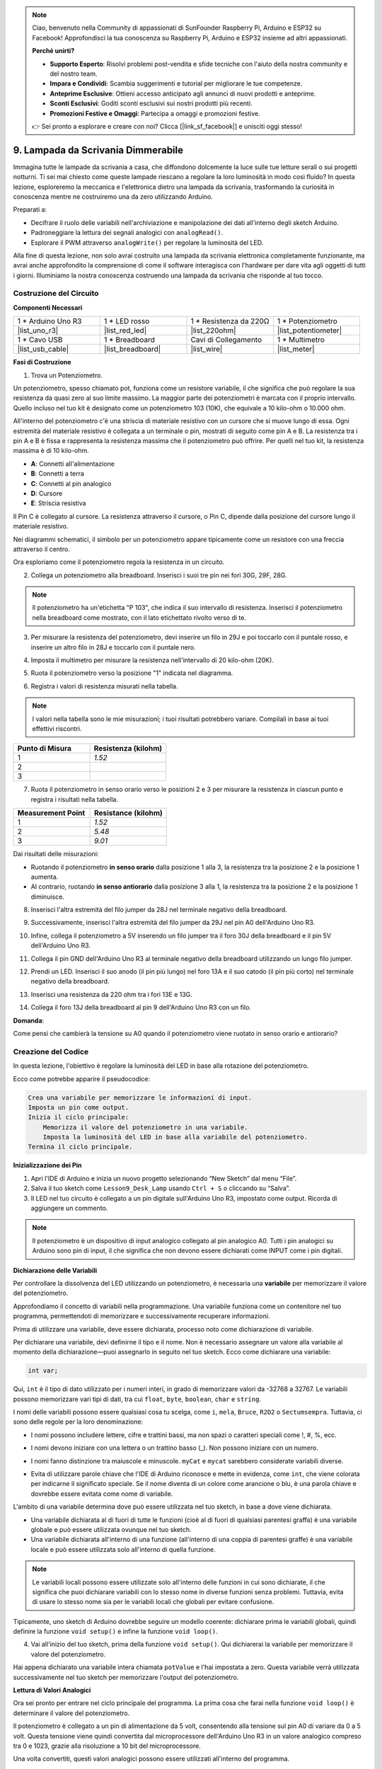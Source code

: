 .. note::

    Ciao, benvenuto nella Community di appassionati di SunFounder Raspberry Pi, Arduino e ESP32 su Facebook! Approfondisci la tua conoscenza su Raspberry Pi, Arduino e ESP32 insieme ad altri appassionati.

    **Perché unirti?**

    - **Supporto Esperto**: Risolvi problemi post-vendita e sfide tecniche con l'aiuto della nostra community e del nostro team.
    - **Impara e Condividi**: Scambia suggerimenti e tutorial per migliorare le tue competenze.
    - **Anteprime Esclusive**: Ottieni accesso anticipato agli annunci di nuovi prodotti e anteprime.
    - **Sconti Esclusivi**: Goditi sconti esclusivi sui nostri prodotti più recenti.
    - **Promozioni Festive e Omaggi**: Partecipa a omaggi e promozioni festive.

    👉 Sei pronto a esplorare e creare con noi? Clicca [|link_sf_facebook|] e unisciti oggi stesso!

9. Lampada da Scrivania Dimmerabile
=============================================

Immagina tutte le lampade da scrivania a casa, che diffondono dolcemente la luce sulle tue letture serali o sui progetti notturni. Ti sei mai chiesto come queste lampade riescano a regolare la loro luminosità in modo così fluido? In questa lezione, esploreremo la meccanica e l'elettronica dietro una lampada da scrivania, trasformando la curiosità in conoscenza mentre ne costruiremo una da zero utilizzando Arduino.

.. .. immagine:: img/9_desk_lamp_pot.jpg
..     :larghezza: 500
..     :allinea: centro
    
.. raw:: html

    <video muted controls style = "max-width:90%">
        <source src="_static/video/9_dimmble_led.mp4" type="video/mp4">
        Your browser does not support the video tag.
    </video>

Preparati a:

* Decifrare il ruolo delle variabili nell'archiviazione e manipolazione dei dati all'interno degli sketch Arduino.
* Padroneggiare la lettura dei segnali analogici con ``analogRead()``.
* Esplorare il PWM attraverso ``analogWrite()`` per regolare la luminosità del LED.

Alla fine di questa lezione, non solo avrai costruito una lampada da scrivania elettronica completamente funzionante, ma avrai anche approfondito la comprensione di come il software interagisca con l'hardware per dare vita agli oggetti di tutti i giorni. Illuminiamo la nostra conoscenza costruendo una lampada da scrivania che risponde al tuo tocco.


Costruzione del Circuito
------------------------------------

**Componenti Necessari**

.. list-table:: 
   :widths: 25 25 25 25
   :header-rows: 0

   * - 1 * Arduino Uno R3
     - 1 * LED rosso
     - 1 * Resistenza da 220Ω
     - 1 * Potenziometro
   * - |list_uno_r3| 
     - |list_red_led| 
     - |list_220ohm| 
     - |list_potentiometer| 
   * - 1 * Cavo USB
     - 1 * Breadboard
     - Cavi di Collegamento
     - 1 * Multimetro
   * - |list_usb_cable| 
     - |list_breadboard| 
     - |list_wire| 
     - |list_meter|

**Fasi di Costruzione**

1. Trova un Potenziometro.

Un potenziometro, spesso chiamato pot, funziona come un resistore variabile, il che significa che può regolare la sua resistenza da quasi zero al suo limite massimo. La maggior parte dei potenziometri è marcata con il proprio intervallo. Quello incluso nel tuo kit è designato come un potenziometro 103 (10K), che equivale a 10 kilo-ohm o 10.000 ohm.

.. image:: img/9_dimmer_pot.png
    :width: 200
    :align: center

All'interno del potenziometro c'è una striscia di materiale resistivo con un cursore che si muove lungo di essa. Ogni estremità del materiale resistivo è collegata a un terminale o pin, mostrati di seguito come pin A e B. La resistenza tra i pin A e B è fissa e rappresenta la resistenza massima che il potenziometro può offrire. Per quelli nel tuo kit, la resistenza massima è di 10 kilo-ohm.

.. image:: img/9_dimmer_pot_2.png
    :width: 400
    :align: center

* **A**: Connetti all'alimentazione
* **B**: Connetti a terra
* **C**: Connetti al pin analogico
* **D**: Cursore
* **E**: Striscia resistiva

Il Pin C è collegato al cursore. La resistenza attraverso il cursore, o Pin C, dipende dalla posizione del cursore lungo il materiale resistivo.

.. image:: img/9_dimmer_pot_3.png
    :width: 400
    :align: center

Nei diagrammi schematici, il simbolo per un potenziometro appare tipicamente come un resistore con una freccia attraverso il centro.

.. image:: img/9_dimmer_pot_4.png
    :width: 200
    :align: center


Ora esploriamo come il potenziometro regola la resistenza in un circuito.

2. Collega un potenziometro alla breadboard. Inserisci i suoi tre pin nei fori 30G, 29F, 28G.

.. note::
    Il potenziometro ha un'etichetta "P 103", che indica il suo intervallo di resistenza. Inserisci il potenziometro nella breadboard come mostrato, con il lato etichettato rivolto verso di te.

.. image:: img/9_dimmer_test_pot.png
    :width: 500
    :align: center


3. Per misurare la resistenza del potenziometro, devi inserire un filo in 29J e poi toccarlo con il puntale rosso, e inserire un altro filo in 28J e toccarlo con il puntale nero.

.. image:: img/9_dimmer_test_wore.png
    :width: 500
    :align: center

4. Imposta il multimetro per misurare la resistenza nell'intervallo di 20 kilo-ohm (20K).

.. image:: img/multimeter_20k.png
    :width: 300
    :align: center

5. Ruota il potenziometro verso la posizione "1" indicata nel diagramma.

.. image:: img/9_pot_direction.png
    :width: 300
    :align: center
    
6. Registra i valori di resistenza misurati nella tabella.

.. note::
    I valori nella tabella sono le mie misurazioni; i tuoi risultati potrebbero variare. Compilali in base ai tuoi effettivi riscontri.

.. list-table::
   :widths: 20 20
   :header-rows: 1

   * - Punto di Misura
     - Resistenza (kilohm)
   * - 1
     - *1.52*
   * - 2
     - 
   * - 3
     - 

7. Ruota il potenziometro in senso orario verso le posizioni 2 e 3 per misurare la resistenza in ciascun punto e registra i risultati nella tabella.

.. list-table::
   :widths: 20 20
   :header-rows: 1

   * - Measurement Point
     - Resistance (kilohm)
   * - 1
     - *1.52*
   * - 2
     - *5.48*
   * - 3
     - *9.01*

Dai risultati delle misurazioni:

* Ruotando il potenziometro **in senso orario** dalla posizione 1 alla 3, la resistenza tra la posizione 2 e la posizione 1 aumenta.
* Al contrario, ruotando **in senso antiorario** dalla posizione 3 alla 1, la resistenza tra la posizione 2 e la posizione 1 diminuisce.

8. Inserisci l'altra estremità del filo jumper da 28J nel terminale negativo della breadboard.

.. image:: img/9_dimmer_led1_pot_gnd.png
    :width: 500
    :align: center

9. Successivamente, inserisci l'altra estremità del filo jumper da 29J nel pin A0 dell'Arduino Uno R3.

.. image:: img/9_dimmer_led1_pot_a0.png
    :width: 500
    :align: center

10. Infine, collega il potenziometro a 5V inserendo un filo jumper tra il foro 30J della breadboard e il pin 5V dell'Arduino Uno R3.

.. image:: img/9_dimmer_led1_pot_5v.png
    :width: 500
    :align: center


11. Collega il pin GND dell'Arduino Uno R3 al terminale negativo della breadboard utilizzando un lungo filo jumper.

.. image:: img/9_dimmer_led1_gnd.png
    :width: 500
    :align: center

12. Prendi un LED. Inserisci il suo anodo (il pin più lungo) nel foro 13A e il suo catodo (il pin più corto) nel terminale negativo della breadboard.

.. image:: img/9_dimmer_led1_led.png
    :width: 500
    :align: center

13. Inserisci una resistenza da 220 ohm tra i fori 13E e 13G.

.. image:: img/9_dimmer_led1_resistor.png
    :width: 500
    :align: center

14. Collega il foro 13J della breadboard al pin 9 dell'Arduino Uno R3 con un filo.

.. image:: img/9_dimmer_led1_pin9.png
    :width: 500
    :align: center

**Domanda**:

Come pensi che cambierà la tensione su A0 quando il potenziometro viene ruotato in senso orario e antiorario?

Creazione del Codice
-------------------------------------

In questa lezione, l'obiettivo è regolare la luminosità del LED in base alla rotazione del potenziometro.

Ecco come potrebbe apparire il pseudocodice:

.. code-block::

    Crea una variabile per memorizzare le informazioni di input.
    Imposta un pin come output.
    Inizia il ciclo principale:
        Memorizza il valore del potenziometro in una variabile.
        Imposta la luminosità del LED in base alla variabile del potenziometro.
    Termina il ciclo principale.

**Inizializzazione dei Pin**

1. Apri l'IDE di Arduino e inizia un nuovo progetto selezionando “New Sketch” dal menu “File”.
2. Salva il tuo sketch come ``Lesson9_Desk_Lamp`` usando ``Ctrl + S`` o cliccando su “Salva”.

3. Il LED nel tuo circuito è collegato a un pin digitale sull'Arduino Uno R3, impostato come output. Ricorda di aggiungere un commento.


.. note::

    Il potenziometro è un dispositivo di input analogico collegato al pin analogico A0. Tutti i pin analogici su Arduino sono pin di input, il che significa che non devono essere dichiarati come INPUT come i pin digitali.
    
.. code-block:: Arduino
    :emphasize-lines: 3

    void setup() {
        // inserisci qui il codice di setup, eseguito una volta:
        pinMode(9, OUTPUT);  // Imposta il pin 9 come output
    }

    void loop() {
        // inserisci qui il codice principale, eseguito ripetutamente:
    }

**Dichiarazione delle Variabili**

Per controllare la dissolvenza del LED utilizzando un potenziometro, è necessaria una **variabile** per memorizzare il valore del potenziometro.

Approfondiamo il concetto di variabili nella programmazione. Una variabile funziona come un contenitore nel tuo programma, permettendoti di memorizzare e successivamente recuperare informazioni.

.. image:: img/9_variable_define.png
    :width: 400
    :align: center

Prima di utilizzare una variabile, deve essere dichiarata, processo noto come dichiarazione di variabile.

Per dichiarare una variabile, devi definirne il tipo e il nome. Non è necessario assegnare un valore alla variabile al momento della dichiarazione—puoi assegnarlo in seguito nel tuo sketch. Ecco come dichiarare una variabile:

.. code-block:: Arduino

    int var;

Qui, ``int`` è il tipo di dato utilizzato per i numeri interi, in grado di memorizzare valori da -32768 a 32767. Le variabili possono memorizzare vari tipi di dati, tra cui ``float``, ``byte``, ``boolean``, ``char`` e ``string``.

I nomi delle variabili possono essere qualsiasi cosa tu scelga, come ``i``, ``mela``, ``Bruce``, ``R2D2`` o ``Sectumsempra``. Tuttavia, ci sono delle regole per la loro denominazione:

* I nomi possono includere lettere, cifre e trattini bassi, ma non spazi o caratteri speciali come !, #, %, ecc.

  .. image:: img/9_variable_name1.png
    :width: 400
    :align: center

* I nomi devono iniziare con una lettera o un trattino basso (_). Non possono iniziare con un numero.

  .. image:: img/9_variable_name2.png
    :width: 400
    :align: center

* I nomi fanno distinzione tra maiuscole e minuscole. ``myCat`` e ``mycat`` sarebbero considerate variabili diverse.

* Evita di utilizzare parole chiave che l'IDE di Arduino riconosce e mette in evidenza, come ``int``, che viene colorata per indicarne il significato speciale. Se il nome diventa di un colore come arancione o blu, è una parola chiave e dovrebbe essere evitata come nome di variabile.


L'ambito di una variabile determina dove può essere utilizzata nel tuo sketch, in base a dove viene dichiarata.

* Una variabile dichiarata al di fuori di tutte le funzioni (cioè al di fuori di qualsiasi parentesi graffa) è una variabile globale e può essere utilizzata ovunque nel tuo sketch.
* Una variabile dichiarata all'interno di una funzione (all'interno di una coppia di parentesi graffe) è una variabile locale e può essere utilizzata solo all'interno di quella funzione.

.. code-block:: Arduino
    :emphasize-lines: 1,4,9

    int variabile_globale = 0; // Questa è una variabile globale

    void setup() {
        int variabile = 0; // Questa è una variabile locale
    }

    void loop() {
        int variabile = 0; // Questa è un'altra variabile locale
    }

.. note::

    Le variabili locali possono essere utilizzate solo all'interno delle funzioni in cui sono dichiarate, il che significa che puoi dichiarare variabili con lo stesso nome in diverse funzioni senza problemi. Tuttavia, evita di usare lo stesso nome sia per le variabili locali che globali per evitare confusione.

Tipicamente, uno sketch di Arduino dovrebbe seguire un modello coerente: dichiarare prima le variabili globali, quindi definire la funzione ``void setup()`` e infine la funzione ``void loop()``.

4. Vai all'inizio del tuo sketch, prima della funzione ``void setup()``. Qui dichiarerai la variabile per memorizzare il valore del potenziometro.

.. code-block:: Arduino
    :emphasize-lines: 1

    int potValue = 0;

    void setup() {
        // inserisci qui il codice di setup, eseguito una volta:
        pinMode(9, OUTPUT);  // Imposta il pin 9 come output
    }

    void loop() {
        // inserisci qui il codice principale, eseguito ripetutamente:
    }

Hai appena dichiarato una variabile intera chiamata ``potValue`` e l'hai impostata a zero. Questa variabile verrà utilizzata successivamente nel tuo sketch per memorizzare l'output del potenziometro.

**Lettura di Valori Analogici**

Ora sei pronto per entrare nel ciclo principale del programma. La prima cosa che farai nella funzione ``void loop()`` è determinare il valore del potenziometro.

Il potenziometro è collegato a un pin di alimentazione da 5 volt, consentendo alla tensione sul pin A0 di variare da 0 a 5 volt. Questa tensione viene quindi convertita dal microprocessore dell'Arduino Uno R3 in un valore analogico compreso tra 0 e 1023, grazie alla risoluzione a 10 bit del microprocessore.

Una volta convertiti, questi valori analogici possono essere utilizzati all'interno del programma.

Per ottenere il valore analogico dal potenziometro, utilizza il comando ``analogRead(pin)``. Questo comando legge la tensione che entra in un pin analogico e la mappa su un valore compreso tra 0 e 1023:

- Se non c'è tensione, il valore analogico è 0.
- Se la tensione è di 5 volt pieni, il valore analogico sarà 1023.

Ecco come utilizzarlo:

    * ``analogRead(pin)``: Legge il valore dal pin analogico specificato.

    **Parametri**
        - ``pin``: il nome del pin di ingresso analogico da cui leggere.

    **Ritorna**
        Il valore analogico sul pin. Anche se è limitato alla risoluzione del convertitore da analogico a digitale (0-1023 per 10 bit o 0-4095 per 12 bit). Tipo di dato: int.

5. Inserisci il seguente comando all'interno della funzione ``void loop()`` per memorizzare il valore analogico del potenziometro nella variabile ``potValue`` dichiarata all'inizio del tuo sketch:

.. code-block:: Arduino
    :emphasize-lines: 10

    int potValue = 0;

    void setup() {
        // inserisci qui il codice di setup, eseguito una volta:
        pinMode(9, OUTPUT);  // Imposta il pin 9 come output
    }

    void loop() {
        // inserisci qui il codice principale, eseguito ripetutamente:
        potValue = analogRead(A0);        // Leggi il valore dal potenziometro
    }

Assicurati di salvare e verificare il tuo codice per correggere eventuali errori.

**Scrittura di Valori Analogici**

I pin digitali sull'Arduino Uno R3 possono assumere solo stati ON o OFF, il che significa che non possono emettere veri valori analogici. Per simulare un comportamento analogico per applicazioni come il controllo della luminosità di un LED, utilizziamo una tecnica chiamata modulazione di larghezza di impulso (PWM). I pin PWM, contrassegnati da una tilde (~) sulla scheda, possono variare l'output percepito regolando il ciclo di lavoro del segnale.

.. image:: img/9_dimmer_pwm_pin.png
    :width: 500
    :align: center

Per controllare la luminosità di un LED, utilizziamo il comando ``analogWrite(pin, value)``. Questo regola la luminosità del LED cambiando il ciclo di lavoro del segnale PWM inviato al pin.

    * ``analogWrite(pin, value)``: Scrive un valore analogico (onda PWM) su un pin. Può essere utilizzato per accendere un LED con luminosità variabile o per guidare un motore a velocità variabili. 

    **Parametri**
        - ``pin``: il pin Arduino su cui scrivere. Tipi di dato consentiti: int.
        - ``value``: il ciclo di lavoro: tra 0 (sempre spento) e 255 (sempre acceso). Tipi di dato consentiti: int.
    
    **Ritorna**
        Nessun valore

Pensa al ciclo di lavoro come al flusso di un rubinetto che controlla l'acqua che entra in un secchio, rappresentando la luminosità del LED. Ecco una semplice spiegazione:

* ``analogWrite(255)`` significa che il rubinetto è completamente aperto tutto il tempo, riempiendo completamente il secchio e rendendo il LED più luminoso.
* ``analogWrite(191)`` significa che il rubinetto è aperto al 75% del tempo, riempiendo il secchio parzialmente e rendendo il LED meno luminoso.
* ``analogWrite(0)`` significa che il rubinetto è completamente chiuso, lasciando il secchio vuoto e il LED spento.

.. image:: img/9_pwm_signal.png
    :width: 400
    :align: center

6. Aggiungi un comando ``analogWrite()`` nella funzione ``void loop()`` e commenta ogni riga per chiarezza:

.. note::

    * Poiché l'intervallo di input del potenziometro è da 0 a 1023, ma l'intervallo di output per i LED è da 0 a 255, puoi ridurre il valore del potenziometro dividendo per 4:

    * Sebbene il risultato della divisione potrebbe non essere sempre un numero intero, solo la parte intera viene memorizzata poiché le variabili sono dichiarate come interi (int).


.. code-block:: Arduino
    :emphasize-lines: 11

    int potValue = 0;

    void setup() {
        // inserisci qui il codice di setup, eseguito una volta:
        pinMode(9, OUTPUT);  // Imposta il pin 9 come output
    }

    void loop() {
        // inserisci qui il codice principale, eseguito ripetutamente:
        potValue = analogRead(A0);        // Leggi il valore dal potenziometro
        analogWrite(9, potValue / 4);       // Applica la luminosità al LED sul pin 9
    }

7. Una volta caricato il codice sull'Arduino Uno R3, ruotando il potenziometro cambierà la luminosità dei LED. Secondo la nostra configurazione, ruotando il potenziometro in senso orario dovrebbe aumentare la luminosità, mentre ruotandolo in senso antiorario dovrebbe diminuirla.

.. note::

    Il debug spesso richiede di controllare sia il codice che il circuito per rilevare eventuali errori. Se il codice viene compilato correttamente o sembra corretto, ma i LED non cambiano come previsto, il problema potrebbe risiedere nel circuito. Controlla tutte le connessioni e i componenti sulla breadboard per assicurarti che siano ben collegati.

8. Infine, ricordati di salvare il tuo codice e di sistemare il tuo spazio di lavoro.

**Domanda**

Se colleghi il LED a un pin diverso, come il pin 8, e ruoti il potenziometro, la luminosità del LED cambierà ancora? Perché o perché no?

**Riepilogo**

In questa lezione, abbiamo esplorato come lavorare con i segnali analogici nei progetti Arduino. Abbiamo imparato a leggere i valori analogici da un potenziometro, come elaborare questi valori nello sketch Arduino e come controllare la luminosità del LED utilizzando la modulazione di larghezza di impulso (PWM). Abbiamo anche approfondito l'uso delle variabili per memorizzare e manipolare i dati nei nostri sketch. Integrando questi elementi, abbiamo dimostrato il controllo dinamico dei componenti elettronici, colmando il divario tra semplici output digitali e un controllo più sfumato dell'hardware tramite letture di input analogici.
